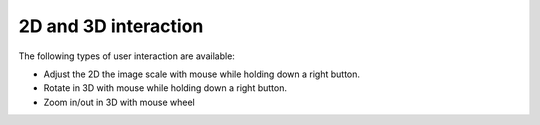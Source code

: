 2D and 3D interaction
=====================

The following types of user interaction are available:

*  Adjust the 2D the image scale with mouse while holding down a right button.
*  Rotate in 3D with mouse while holding down a right button.
*  Zoom in/out in 3D with mouse wheel
